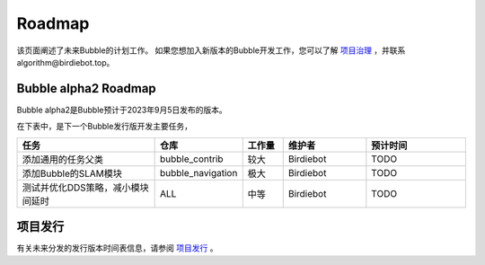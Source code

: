 Roadmap
=====================

该页面阐述了未来Bubble的计划工作。
如果您想加入新版本的Bubble开发工作，您可以了解 `项目治理 <项目治理.html>`__ ，并联系algorithm@birdiebot.top。

Bubble alpha2 Roadmap
------------------------------
Bubble alpha2是Bubble预计于2023年9月5日发布的版本。

在下表中，是下一个Bubble发行版开发主要任务，

.. list-table::
    :widths: 35 10 10 20 25
    :header-rows: 1

    * - 任务
      - 仓库
      - 工作量
      - 维护者
      - 预计时间
    * - 添加通用的任务父类
      - bubble_contrib
      - 较大
      - Birdiebot
      - TODO
    * - 添加Bubble的SLAM模块
      - bubble_navigation
      - 极大
      - Birdiebot
      - TODO
    * - 测试并优化DDS策略，减小模块间延时
      - ALL
      - 中等
      - Birdiebot
      - TODO


项目发行
---------------------------
有关未来分发的发行版本时间表信息，请参阅 `项目发行 <项目发行.html>`__ 。